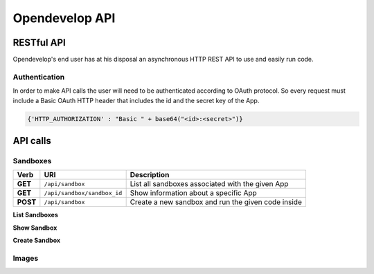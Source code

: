 Opendevelop API
^^^^^^^^^^^^^^^


RESTful API
===========

Opendevelop's end user has at his disposal an asynchronous HTTP REST API to use
and easily run code.

Authentication
---------------

In order to make API calls the user will need to be authenticated according to
OAuth protocol. So every request must include a Basic OAuth HTTP header
that includes the id and the secret key of the App.

.. code-block:: python

    {'HTTP_AUTHORIZATION' : "Basic " + base64("<id>:<secret>")}


API calls
=========

Sandboxes
---------
+------------+------------------------------+----------------------------------+
| Verb       | URI                          | Description                      |
+============+==============================+==================================+
| **GET**    | ``/api/sandbox``             | List all sandboxes associated    |
|            |                              | with the given App               |
+------------+------------------------------+----------------------------------+
| **GET**    | ``/api/sandbox/sandbox_id``  | Show information about a specific|
|            |                              | App                              |
+------------+------------------------------+----------------------------------+
| **POST**   | ``/api/sandbox``             | Create a new sandbox and run the |
|            |                              | given code inside                |
+------------+------------------------------+----------------------------------+

**List Sandboxes**

**Show Sandbox**

**Create Sandbox**

Images
------
